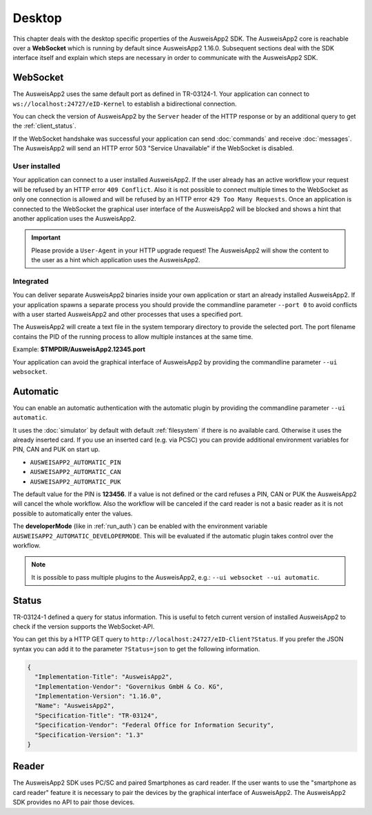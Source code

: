 Desktop
=======
This chapter deals with the desktop specific properties of the AusweisApp2 SDK.
The AusweisApp2 core is reachable over a **WebSocket** which is running by
default since AusweisApp2 1.16.0. Subsequent sections deal with the SDK
interface itself and explain which steps are necessary in order to communicate
with the AusweisApp2 SDK.



.. _websocket:

WebSocket
---------
The AusweisApp2 uses the same default port as defined in TR-03124-1.
Your application can connect to ``ws://localhost:24727/eID-Kernel`` to
establish a bidirectional connection.

You can check the version of AusweisApp2 by the ``Server`` header of the HTTP
response or by an additional query to get the :ref:`client_status`.

If the WebSocket handshake was successful your application can send :doc:`commands`
and receive :doc:`messages`.
The AusweisApp2 will send an HTTP error 503 "Service Unavailable" if the WebSocket
is disabled.

.. seealso::

  https://tools.ietf.org/html/rfc6455



User installed
^^^^^^^^^^^^^^
Your application can connect to a user installed AusweisApp2. If the
user already has an active workflow your request will be refused by
an HTTP error ``409 Conflict``. Also it is not possible to connect
multiple times to the WebSocket as only one connection is allowed and
will be refused by an HTTP error ``429 Too Many Requests``. Once an
application is connected to the WebSocket the graphical user interface
of the AusweisApp2 will be blocked and shows a hint that another
application uses the AusweisApp2.

.. important::

  Please provide a ``User-Agent`` in your HTTP upgrade request! The AusweisApp2
  will show the content to the user as a hint which application uses the AusweisApp2.



Integrated
^^^^^^^^^^
You can deliver separate AusweisApp2 binaries inside your own application or
start an already installed AusweisApp2.
If your application spawns a separate process you should provide the commandline
parameter ``--port 0`` to avoid conflicts with a user started AusweisApp2 and
other processes that uses a specified port.

The AusweisApp2 will create a text file in the system temporary directory to provide
the selected port. The port filename contains the PID of the running process to allow
multiple instances at the same time.

Example: **$TMPDIR/AusweisApp2.12345.port**

Your application can avoid the graphical interface of AusweisApp2 by providing the
commandline parameter ``--ui websocket``.



.. _automatic:

Automatic
---------
.. versionadded:: 1.24.0
   Mode "automatic" added.

.. versionadded:: 1.26.3
   Variable "AUSWEISAPP2_AUTOMATIC_DEVELOPERMODE" added.

You can enable an automatic authentication with the automatic plugin by providing the
commandline parameter ``--ui automatic``.

It uses the :doc:`simulator` by default with default :ref:`filesystem` if there is no
available card. Otherwise it uses the already inserted card. If you use an inserted
card (e.g. via PCSC) you can provide additional environment variables for PIN, CAN and PUK
on start up.

* ``AUSWEISAPP2_AUTOMATIC_PIN``
* ``AUSWEISAPP2_AUTOMATIC_CAN``
* ``AUSWEISAPP2_AUTOMATIC_PUK``

The default value for the PIN is **123456**. If a value is not defined or the card
refuses a PIN, CAN or PUK the AusweisApp2 will cancel the whole workflow.
Also the workflow will be canceled if the card reader is not a basic reader as it
is not possible to automatically enter the values.

The **developerMode** (like in :ref:`run_auth`) can be enabled with the environment
variable ``AUSWEISAPP2_AUTOMATIC_DEVELOPERMODE``.
This will be evaluated if the automatic plugin takes control over the workflow.


.. note::
  It is possible to pass multiple plugins to the AusweisApp2, e.g.: ``--ui websocket --ui automatic``.

.. seealso::
  The :doc:`container` SDK is designed for scripted and automatic workflows and enables
  the automatic mode by default.



.. _client_status:

Status
------
TR-03124-1 defined a query for status information. This is useful to fetch current
version of installed AusweisApp2 to check if the version supports the WebSocket-API.

You can get this by a HTTP GET query to ``http://localhost:24727/eID-Client?Status``.
If you prefer the JSON syntax you can add it to the parameter ``?Status=json`` to get
the following information.

.. code-block:: json

  {
    "Implementation-Title": "AusweisApp2",
    "Implementation-Vendor": "Governikus GmbH & Co. KG",
    "Implementation-Version": "1.16.0",
    "Name": "AusweisApp2",
    "Specification-Title": "TR-03124",
    "Specification-Vendor": "Federal Office for Information Security",
    "Specification-Version": "1.3"
  }


.. seealso::

  The AusweisApp2 SDK provides a :ref:`get_info` command and an :ref:`info` message
  to fetch the same information to check the compatibility of used AusweisApp2.



Reader
------
The AusweisApp2 SDK uses PC/SC and paired Smartphones as card reader. If the
user wants to use the "smartphone as card reader" feature it is necessary
to pair the devices by the graphical interface of AusweisApp2. The AusweisApp2 SDK
provides no API to pair those devices.
